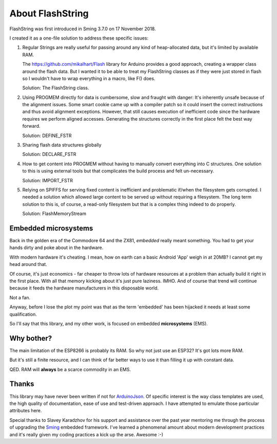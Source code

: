 About FlashString
=================

FlashString was first introduced in Sming 3.7.0 on 17 November 2018.

I created it as a one-file solution to address these specific issues:

1. Regular Strings are really useful for passing around any kind of heap-allocated data,
   but it's limited by available RAM.

   The https://github.com/mikalhart/Flash library for Arduino provides a good approach,
   creating a wrapper class around the flash data. But I wanted it to be able to treat my
   FlashString classes as if they were just stored in flash so I wouldn't have to wrap
   everything in a macro, like F() does.

   Solution: The FlashString class.

2. Using PROGMEM directly for data is cumbersome, slow and fraught with danger: It's inherently unsafe
   because of the alignment issues. Some smart cookie came up with a compiler patch so it could
   insert the correct instructions and thus avoid alignment exceptions. However, that still causes
   execution of inefficient code since the hardware requires we perform aligned accesses.
   Generating the structures correctly in the first place felt the best way forward.

   Solution: DEFINE_FSTR

3. Sharing flash data structures globally

   Solution: DECLARE_FSTR

4. How to get content into PROGMEM without having to manually convert everything into
   C structures. One solution to this is using external tools but that complicates the build
   process and felt un-necessary.
   
   Solution: IMPORT_FSTR

5. Relying on SPIFFS for serving fixed content is inefficient and problematic if/when the
   filesystem gets corrupted. I needed a solution which allowed large content to be
   served up without requiring a filesystem. The long term solution to this is, of course,
   a read-only filesystem but that is a complex thing indeed to do properly.

   Solution: FlashMemoryStream


Embedded microsystems
---------------------

Back in the golden era of the Commodore 64 and the ZX81, *embedded* really meant something.
You had to get your hands dirty and poke about in the hardware.

With modern hardware it's cheating. I mean, how on earth can a basic Android 'App'
weigh in at 20MB? I cannot get my head around that.


Of course, it's just economics - far cheaper to throw lots of hardware resources at
a problem than actually build it right in the first place. With all that memory kicking
about it's just pure laziness. IMHO. And of course that trend will continue because
it feeds the hardware manufacturers in this disposable world.

Not a fan.

Anyway, before I lose the plot my point was that as the term 'embedded' has been
hijacked it needs at least some qualification.

So I'll say that this library, and my other work, is focused on embedded **microsystems** (EMS).


Why bother?
-----------

The main limitation of the ESP8266 is probably its RAM. So why not just use an ESP32?
It's got lots more RAM.

But it's still a finite resource, and I can think of far better ways to use it than
filling it up with constant data.

QED. RAM will **always** be a scarce commodity in an EMS.


Thanks
------

This library may have never been written if not for `ArduinoJson <https://arduinojson.org/>`__.
Of specific interest is the way class templates are used, the high quality of documentation,
ease of use and test-driven approach. I have attempted to emulate those particular
attributes here.

Special thanks to Slavey Karadzhov for his support and assistance over the past year
mentoring me through the process of upgrading the `Sming <https://github.com/SmingHub/Sming>`__
embedded framework. I've learned a phenomenal amount about modern development practices
and it's really given my coding practices a kick up the arse. Awesome :-)

